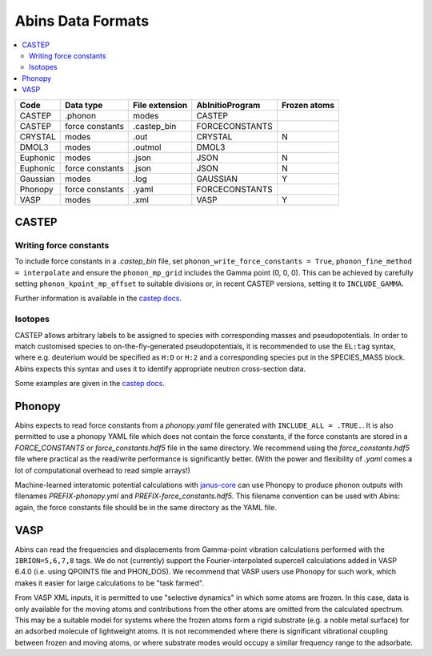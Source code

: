 .. _AbinsDataFormats:

Abins Data Formats
==================

.. contents::
  :local:

.. list-table::
  :header-rows: 1

  * - Code
    - Data type
    - File extension
    - AbInitioProgram
    - Frozen atoms
  * - CASTEP
    - .phonon
    - modes
    - CASTEP
    -
  * - CASTEP
    - force constants
    - .castep_bin
    - FORCECONSTANTS
    -
  * - CRYSTAL
    - modes
    - .out
    - CRYSTAL
    - N
  * - DMOL3
    - modes
    - .outmol
    - DMOL3
    -
  * - Euphonic
    - modes
    - .json
    - JSON
    - N
  * - Euphonic
    - force constants
    - .json
    - JSON
    - N
  * - Gaussian
    - modes
    - .log
    - GAUSSIAN
    - Y
  * - Phonopy
    - force constants
    - .yaml
    - FORCECONSTANTS
    -
  * - VASP
    - modes
    - .xml
    - VASP
    - Y

CASTEP
------

Writing force constants
~~~~~~~~~~~~~~~~~~~~~~~

To include force constants in a *.castep_bin* file,
set ``phonon_write_force_constants = True``, ``phonon_fine_method = interpolate``
and ensure the ``phonon_mp_grid`` includes the Gamma point (0, 0, 0).
This can be achieved by carefully setting ``phonon_kpoint_mp_offset`` to suitable divisions or,
in recent CASTEP versions, setting it to ``INCLUDE_GAMMA``.

Further information is available in the `castep docs <https://castep-docs.github.io/castep-docs/documentation/Phonons/Castep_Phonons/Running-phonon-calculations/#sec:interpolation-setup>`__.

Isotopes
~~~~~~~~

CASTEP allows arbitrary labels to be assigned to species with corresponding masses and pseudopotentials.
In order to match customised species to on-the-fly-generated pseudopotentials, it is recommended to use the ``EL:tag`` syntax, where e.g. deuterium would be specified as ``H:D`` or ``H:2`` and a corresponding species put in the SPECIES_MASS block.
Abins expects this syntax and uses it to identify appropriate neutron cross-section data.

Some examples are given in the `castep docs <https://castep-docs.github.io/castep-docs/documentation/Phonons/Castep_Phonons/Advanced-Topics/#sec:isotopes>`__.

Phonopy
-------

Abins expects to read force constants from a *phonopy.yaml* file generated with ``INCLUDE_ALL = .TRUE.``.
It is also permitted to use a phonopy YAML file which does not contain the force constants, if the force constants are stored in a *FORCE_CONSTANTS* or *force_constants.hdf5* file in the same directory.
We recommend using the *force_constants.hdf5* file where practical as the read/write performance is significantly better.
(With the power and flexibility of *.yaml* comes a lot of computational overhead to read simple arrays!)

Machine-learned interatomic potential calculations with `janus-core <https://stfc.github.io/janus-core/>`_ can use Phonopy to produce phonon outputs with filenames *PREFIX-phonopy.yml* and *PREFIX-force_constants.hdf5*.
This filename convention can be used with Abins: again, the force constants file should be in the same directory as the YAML file.

VASP
----
Abins can read the frequencies and displacements from Gamma-point vibration calculations performed with the ``IBRION=5,6,7,8`` tags.
We do not (currently) support the Fourier-interpolated supercell calculations added in VASP 6.4.0 (i.e. using QPOINTS file and PHON_DOS).
We recommend that VASP users use Phonopy for such work, which makes it easier for large calculations to be "task farmed".

From VASP XML inputs, it is permitted to use "selective dynamics" in which some atoms are frozen.
In this case, data is only available for the moving atoms and contributions from the other atoms are omitted from the calculated spectrum.
This may be a suitable model for systems where the frozen atoms form a rigid substrate (e.g. a noble metal surface) for an adsorbed molecule of lightweight atoms.
It is not recommended where there is significant vibrational coupling between frozen and moving atoms, or where substrate modes would occupy a similar frequency range to the adsorbate.

.. categories:: Concepts

